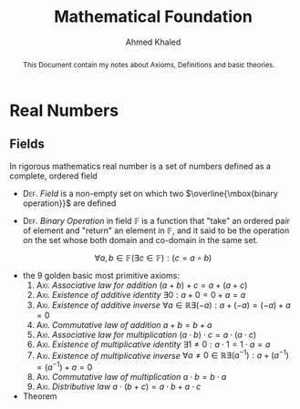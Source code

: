 #+LATEX_COMPILER: xelatex
#+LATEX_CLASS: article
#+LATEX_CLASS_OPTIONS: [11pt, a4paper]
#+LATEX_HEADER: \usepackage{fontspec}
#+LATEX_HEADER: \setmainfont{EB Garamond}
#+LATEX_HEADER: \usepackage[margin=20mm]{geometry}
#+LATEX_HEADER: \usepackage{amsthm}
#+LATEX_HEADER: \renewcommand\qedsymbol{$\blacksquare$}
#+LATEX_HEADER: \newtheorem{theorem}{Theorem}
#+LATEX_HEADER: \newtheorem{Lemma}[theorem]{Lemma}
#+OPTIONS: toc:nil c:nil


#+AUTHOR: Ahmed Khaled
#+TITLE: Mathematical Foundation

#+BEGIN_abstract
This Document contain my notes about Axioms, Definitions and basic theories.
#+END_abstract

* Real Numbers
** Fields
In rigorous mathematics real number is a set of numbers defined as a complete, ordered field

- \textsc{Def}. /Field/ is a non-empty set on which two $\overline{\mbox{binary operation}}$ are
 defined \marginpar{refer to Group theory and Set theory TODO}

- \textsc{Def}. /Binary Operation/ in field $\mathbb{F}$ is a function that "take"
 an ordered pair of element and "return" an element in $\mathbb{F}$, and it said to be
 the operation on the set whose both domain and co-domain in the same set.
\[ \forall a,b \in \mathbb{F} (\exists c \in \mathbb{F}) : (c = a \circ b) \]

- the 9 golden basic most primitive axioms:
  1. \textsc{Axi}. /Associative law for addition/ $( a + b) + c = a + ( a + c )$
  2. \textsc{Axi}. /Existence of additive identity/ $\exists 0:  a + 0 = 0 + a = a$
  3. \textsc{Axi}. /Existence of additive inverse/ $\forall a \in \mathbb{R} \exists (-a) : a + (-a) = (-a) + a = 0$
  4. \textsc{Axi}. /Commutative law of addition/ $a + b = b + a$
  5. \textsc{Axi}. /Associative law for multiplication/ $( a \cdot b) \cdot c = a \cdot ( a \cdot c )$
  6. \textsc{Axi}. /Existence of multiplicative identity/ $\exists 1 \neq 0:  a \cdot 1 = 1 \cdot a = a$
  7. \textsc{Axi}. /Existence of multiplicative inverse/ $\forall a \neq 0 \in \mathbb{R} \exists (a^{-1}) : a + (a^{-1}) = (a^{-1}) + a = 0$
  8. \textsc{Axi}. /Commutative law of multiplication/ $a \cdot b = b \cdot a$
  9. \textsc{Axi}. /Distributive law/ $a \cdot ( b + c ) = a \cdot b + a \cdot c$

- Theorem

\begin{theorem}
  $ \forall a \in \mathbb{F}: a \cdot 0 = 0 $
\end{theorem}

\begin{proof}
  using axiom Num.9
  \begin{align*}
    a \cdot 0 &= a \cdot (0 + 0) \\
          &= a \cdot 0 + a \cdot 0 \\
  \end{align*}
by adding $-(a \cdot 0)$ to both side
\[ a \cdot 0 = 0 \]
\end{proof}
